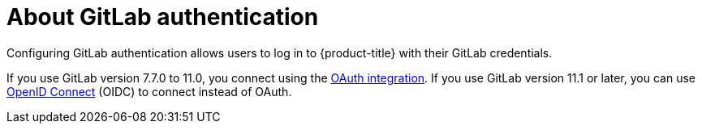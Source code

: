 // Module included in the following assemblies:
//
// * authentication/identity_providers/configuring-gitlab-identity-provider.adoc

[id="identity-provider-gitlab-about_{context}"]
= About GitLab authentication

Configuring GitLab authentication allows users to log in to {product-title} with their GitLab credentials.

If you use GitLab version 7.7.0 to 11.0, you connect using the link:http://doc.gitlab.com/ce/integration/oauth_provider.html[OAuth integration]. If you use GitLab version 11.1 or later, you can use link:https://docs.gitlab.com/ce/integration/openid_connect_provider.html[OpenID Connect] (OIDC) to connect instead of OAuth.
